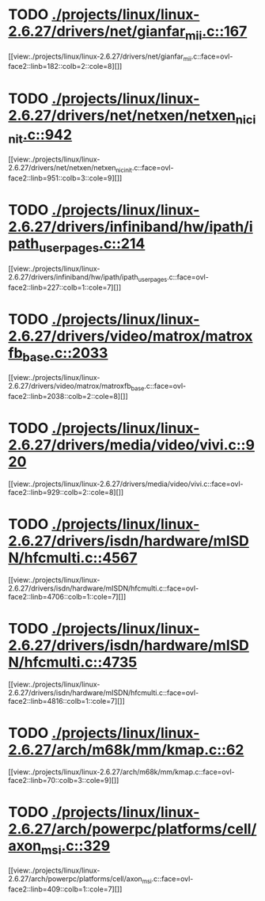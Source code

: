 * TODO [[view:./projects/linux/linux-2.6.27/drivers/net/gianfar_mii.c::face=ovl-face1::linb=167::colb=1::cole=8][ ./projects/linux/linux-2.6.27/drivers/net/gianfar_mii.c::167]]
[[view:./projects/linux/linux-2.6.27/drivers/net/gianfar_mii.c::face=ovl-face2::linb=182::colb=2::cole=8][]]
* TODO [[view:./projects/linux/linux-2.6.27/drivers/net/netxen/netxen_nic_init.c::face=ovl-face1::linb=942::colb=1::cole=4][ ./projects/linux/linux-2.6.27/drivers/net/netxen/netxen_nic_init.c::942]]
[[view:./projects/linux/linux-2.6.27/drivers/net/netxen/netxen_nic_init.c::face=ovl-face2::linb=951::colb=3::cole=9][]]
* TODO [[view:./projects/linux/linux-2.6.27/drivers/infiniband/hw/ipath/ipath_user_pages.c::face=ovl-face1::linb=214::colb=1::cole=5][ ./projects/linux/linux-2.6.27/drivers/infiniband/hw/ipath/ipath_user_pages.c::214]]
[[view:./projects/linux/linux-2.6.27/drivers/infiniband/hw/ipath/ipath_user_pages.c::face=ovl-face2::linb=227::colb=1::cole=7][]]
* TODO [[view:./projects/linux/linux-2.6.27/drivers/video/matrox/matroxfb_base.c::face=ovl-face1::linb=2033::colb=1::cole=6][ ./projects/linux/linux-2.6.27/drivers/video/matrox/matroxfb_base.c::2033]]
[[view:./projects/linux/linux-2.6.27/drivers/video/matrox/matroxfb_base.c::face=ovl-face2::linb=2038::colb=2::cole=8][]]
* TODO [[view:./projects/linux/linux-2.6.27/drivers/media/video/vivi.c::face=ovl-face1::linb=920::colb=1::cole=3][ ./projects/linux/linux-2.6.27/drivers/media/video/vivi.c::920]]
[[view:./projects/linux/linux-2.6.27/drivers/media/video/vivi.c::face=ovl-face2::linb=929::colb=2::cole=8][]]
* TODO [[view:./projects/linux/linux-2.6.27/drivers/isdn/hardware/mISDN/hfcmulti.c::face=ovl-face1::linb=4567::colb=2::cole=5][ ./projects/linux/linux-2.6.27/drivers/isdn/hardware/mISDN/hfcmulti.c::4567]]
[[view:./projects/linux/linux-2.6.27/drivers/isdn/hardware/mISDN/hfcmulti.c::face=ovl-face2::linb=4706::colb=1::cole=7][]]
* TODO [[view:./projects/linux/linux-2.6.27/drivers/isdn/hardware/mISDN/hfcmulti.c::face=ovl-face1::linb=4735::colb=2::cole=5][ ./projects/linux/linux-2.6.27/drivers/isdn/hardware/mISDN/hfcmulti.c::4735]]
[[view:./projects/linux/linux-2.6.27/drivers/isdn/hardware/mISDN/hfcmulti.c::face=ovl-face2::linb=4816::colb=1::cole=7][]]
* TODO [[view:./projects/linux/linux-2.6.27/arch/m68k/mm/kmap.c::face=ovl-face1::linb=62::colb=1::cole=5][ ./projects/linux/linux-2.6.27/arch/m68k/mm/kmap.c::62]]
[[view:./projects/linux/linux-2.6.27/arch/m68k/mm/kmap.c::face=ovl-face2::linb=70::colb=3::cole=9][]]
* TODO [[view:./projects/linux/linux-2.6.27/arch/powerpc/platforms/cell/axon_msi.c::face=ovl-face1::linb=329::colb=1::cole=5][ ./projects/linux/linux-2.6.27/arch/powerpc/platforms/cell/axon_msi.c::329]]
[[view:./projects/linux/linux-2.6.27/arch/powerpc/platforms/cell/axon_msi.c::face=ovl-face2::linb=409::colb=1::cole=7][]]

